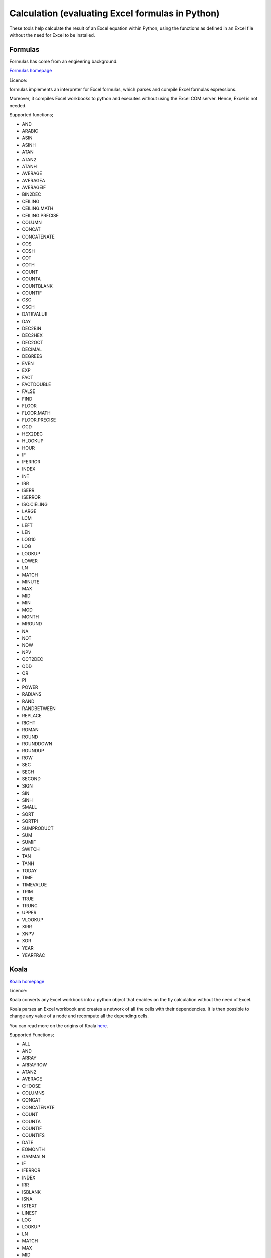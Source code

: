 .. _software_calculation:


Calculation (evaluating Excel formulas in Python)
=================================================

These tools help calculate the result of an Excel equation within Python, using the functions as defined in an Excel file without the need for Excel to be installed.

Formulas
--------

Formulas has come from an engieering background.

`Formulas homepage <https://github.com/vinci1it2000/formulas>`_

Licence:

formulas implements an interpreter for Excel formulas, which parses and compile Excel formulas expressions.

Moreover, it compiles Excel workbooks to python and executes without using the Excel COM server. Hence, Excel is not needed.

Supported functions;

* AND
* ARABIC
* ASIN
* ASINH
* ATAN
* ATAN2
* ATANH
* AVERAGE
* AVERAGEA
* AVERAGEIF
* BIN2DEC
* CEILING
* CEILING.MATH
* CEILING.PRECISE
* COLUMN
* CONCAT
* CONCATENATE
* COS
* COSH
* COT
* COTH
* COUNT
* COUNTA
* COUNTBLANK
* COUNTIF
* CSC
* CSCH
* DATEVALUE
* DAY
* DEC2BIN
* DEC2HEX
* DEC2OCT
* DECIMAL
* DEGREES
* EVEN
* EXP
* FACT
* FACTDOUBLE
* FALSE
* FIND
* FLOOR
* FLOOR.MATH
* FLOOR.PRECISE
* GCD
* HEX2DEC
* HLOOKUP
* HOUR
* IF
* IFERROR
* INDEX
* INT
* IRR
* ISERR
* ISERROR
* ISO.CIELING
* LARGE
* LCM
* LEFT
* LEN
* LOG10
* LOG
* LOOKUP
* LOWER
* LN
* MATCH
* MINUTE
* MAX
* MID
* MIN
* MOD
* MONTH
* MROUND
* NA
* NOT
* NOW
* NPV
* OCT2DEC
* ODD
* OR
* PI
* POWER
* RADIANS
* RAND
* RANDBETWEEN
* REPLACE
* RIGHT
* ROMAN
* ROUND
* ROUNDDOWN
* ROUNDUP
* ROW
* SEC
* SECH
* SECOND
* SIGN
* SIN
* SINH
* SMALL
* SQRT
* SQRTPI
* SUMPRODUCT
* SUM
* SUMIF
* SWITCH
* TAN
* TANH
* TODAY
* TIME
* TIMEVALUE
* TRIM
* TRUE
* TRUNC
* UPPER
* VLOOKUP
* XIRR
* XNPV
* XOR
* YEAR
* YEARFRAC


Koala
-----
`Koala homepage <https://github.com/vallettea/koala>`_

Licence:

Koala converts any Excel workbook into a python object that enables on the fly calculation without the need of Excel.

Koala parses an Excel workbook and creates a network of all the cells with their dependencies. It is then possible to change any value of a node and recompute all the depending cells.

You can read more on the origins of Koala `here <https://github.com/vallettea/koala/blob/master/doc/presentation.md>`_.

Supported Functions;

* ALL
* AND
* ARRAY
* ARRAYROW
* ATAN2
* AVERAGE
* CHOOSE
* COLUMNS
* CONCAT
* CONCATENATE
* COUNT
* COUNTA
* COUNTIF
* COUNTIFS
* DATE
* EOMONTH
* GAMMALN
* IF
* IFERROR
* INDEX
* IRR
* ISBLANK
* ISNA
* ISTEXT
* LINEST
* LOG
* LOOKUP
* LN
* MATCH
* MAX
* MID
* MIN
* MOD
* MONTH
* NPV
* OFFSET
* OR
* PI
* PMT
* POWER
* RAND
* RANDBETWEEN
* RIGHT
* ROUND
* ROUNDUP
* ROWS
* SLN
* SQRT
* SUM
* SUMIF
* SUMIFS
* SUMPRODUCT
* TAN
* TODAY
* VALUE
* VDB
* VLOOKUP
* XIRR
* XLOG
* XNPV
* YEAR
* YEARFRAC

Pandas
------

Pandas does not do this. To do this you need to write code to read the functions and map them to Pandas, numpy, numpy.finance or scipy functions which is the service the other solutions in this category offer.


PyCel
-----

`PyCel Homepage <https://github.com/dgorissen/pycel>`_

Licence:

Pycel is a small python library that can translate an Excel spreadsheet into executable python code which can be run independently of Excel.

The python code is based on a graph and uses caching & lazy evaluation to ensure (relatively) fast execution. The graph can be exported and analyzed using tools like Gephi. See the contained example for an illustration.

The full motivation behind pycel including some examples & screenshots is described in this `blog post <https://dirkgorissen.com/2011/10/19/pycel-compiling-excel-spreadsheets-to-python-and-making-pretty-pictures/>`_.

It's possible to run pycel as an excel addin using `PyXLL <https://www.pyxll.com/>`_.

Supported Functions;

* Abs
* Atan2
* Average
* Averageif
* Averageifs
* Cieling
* Cieling.Math
* Cieling.Precise
* Count
* Countif
* CountIfs
* Even
* Fact
* FactDouble
* Floor
* Floor.math
* Floor.precise
* Int
* IsErr
* IsError
* IsEven
* IsText
* IsNa
* IsOdd
* IsNumber
* Large
* Linest
* Ln
* Log
* Max
* Maxifs
* Min
* Minifs
* Mod
* NPV
* Odd
* Power
* Round
* Rounddown
* Roundup
* Sign
* Small
* Sum
* Sumif
* Sumifs
* SumProduct
* Trunc


xlcalculator
------------

`xlcalculator homepage <https://github.com/bradbase/xlcalculator>`_

Licence:

xlcalculator converts a given Excel workbook into a Python object (model) that enables calculation (evaluation) without the need of Excel.

It uses the xlfunctions library for the Python implementation fo Excel functions.

* Loading an Excel file into a Python compatible state
* Saving Python compatible state
* Loading Python compatible state
* Ignore worksheets
* Extracting sub-portions of a model. "focussing" on provided cell addresses or defined names
* Evaluating cells, ranges defined names and formulas

